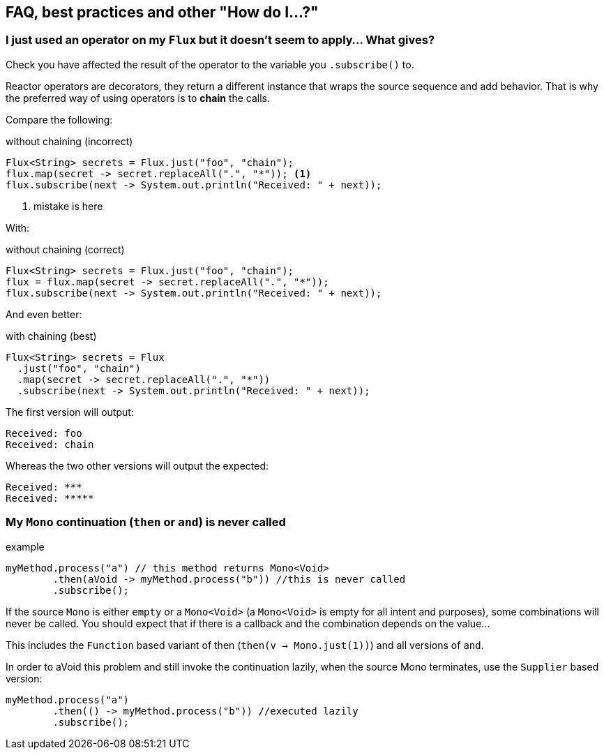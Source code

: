 == FAQ, best practices and other "How do I...?"
[[faq.chain]]
=== I just used an operator on my `Flux` but it doesn't seem to apply... What gives?

Check you have affected the result of the operator to the variable you `.subscribe()` to.

Reactor operators are decorators, they return a different instance that wraps
the source sequence and add behavior. That is why the preferred way of using
operators is to *chain* the calls.

Compare the following:

.without chaining (incorrect)
[source,java]
----
Flux<String> secrets = Flux.just("foo", "chain");
flux.map(secret -> secret.replaceAll(".", "*")); <1>
flux.subscribe(next -> System.out.println("Received: " + next));
----
<1> mistake is here

With:

.without chaining (correct)
[source,java]
----
Flux<String> secrets = Flux.just("foo", "chain");
flux = flux.map(secret -> secret.replaceAll(".", "*"));
flux.subscribe(next -> System.out.println("Received: " + next));
----
And even better:

.with chaining (best)
[source,java]
----
Flux<String> secrets = Flux
  .just("foo", "chain")
  .map(secret -> secret.replaceAll(".", "*"))
  .subscribe(next -> System.out.println("Received: " + next));
----

The first version will output:

[source]
----
Received: foo
Received: chain
----

Whereas the two other versions will output the expected:

[source]
----
Received: ***
Received: *****
----

[[faq.monoThen]]
=== My `Mono` continuation (`then` or `and`) is never called

.example
[source,java]
----
myMethod.process("a") // this method returns Mono<Void>
        .then(aVoid -> myMethod.process("b")) //this is never called
        .subscribe();
----

If the source `Mono` is either `empty` or a `Mono<Void>` (a `Mono<Void>` is
empty for all intent and purposes), some combinations will never be called. You
should expect that if there is a callback and the combination depends on the
value...

This includes the `Function` based variant of then (`then(v -> Mono.just(1))`)
and all versions of `and`.

In order to aVoid this problem and still invoke the continuation lazily, when
the source Mono terminates, use the `Supplier` based version:

[source,java]
----
myMethod.process("a")
        .then(() -> myMethod.process("b")) //executed lazily
        .subscribe();
----


//TODO reactive gems
